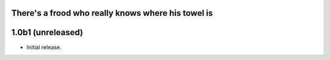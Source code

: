 There's a frood who really knows where his towel is
---------------------------------------------------

1.0b1 (unreleased)
------------------

- Initial release.
